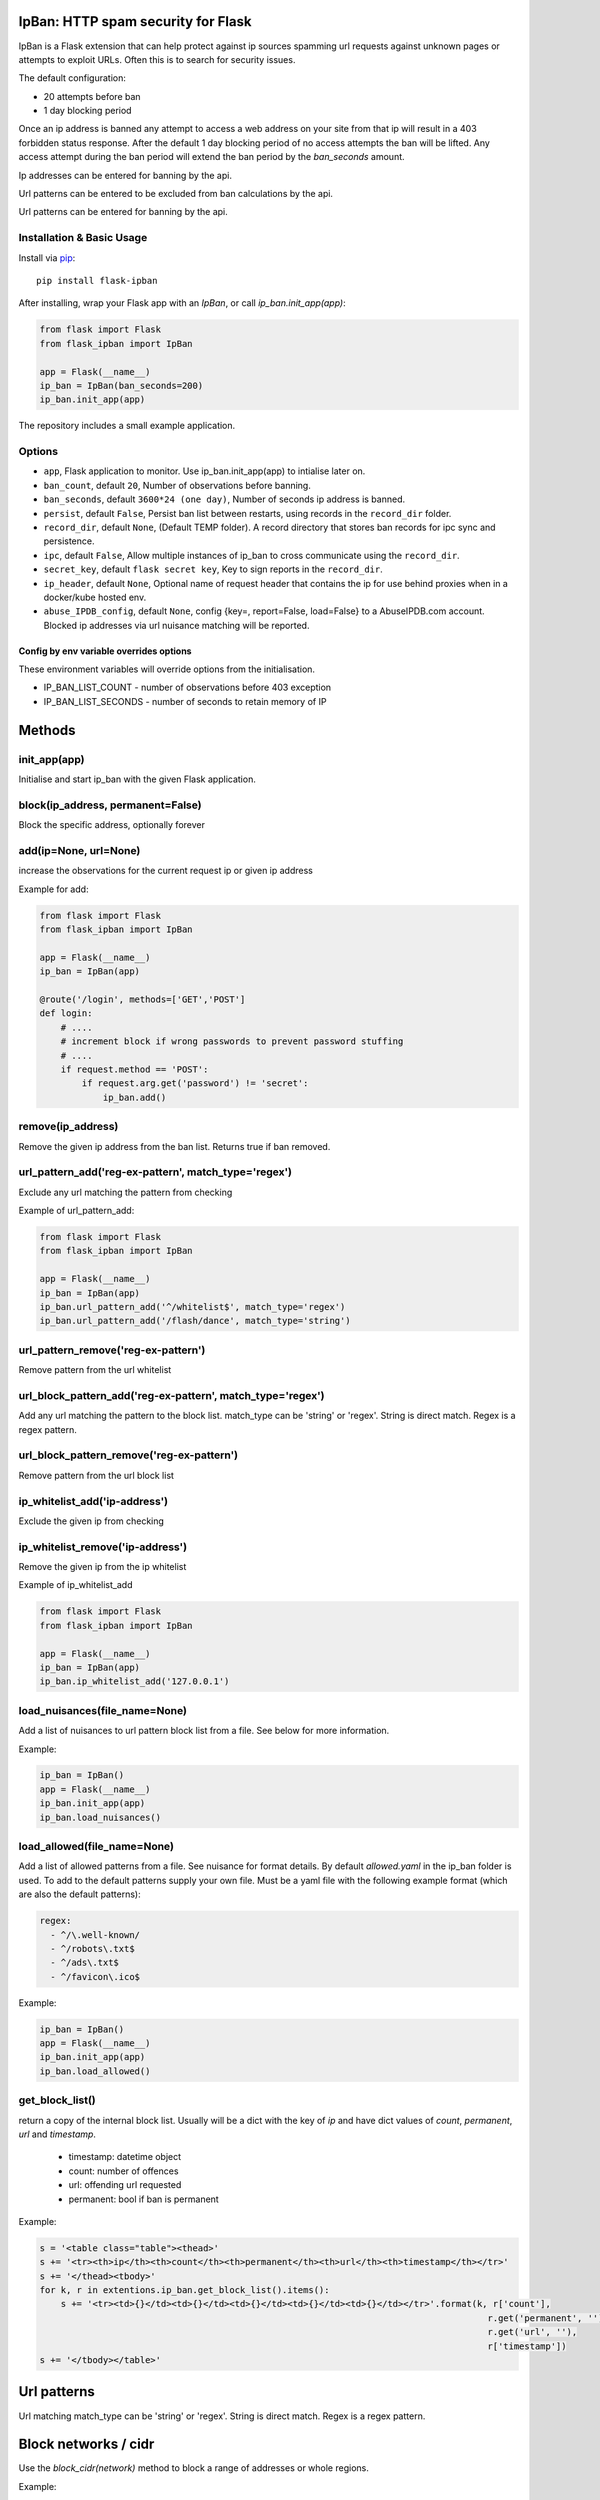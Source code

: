 IpBan: HTTP spam security for Flask
=========================================

|PyPI Version|

IpBan is a Flask extension that can help protect against ip sources spamming url requests
against unknown pages or attempts to exploit URLs.  Often this is to search for security issues.

The default configuration:

- 20 attempts before ban
- 1 day blocking period

Once an ip address is banned any attempt to access a web address on your site from that ip will
result in a 403 forbidden status response.  After the default 1 day blocking period of no access
attempts the ban will be lifted.  Any access attempt during the ban period will extend the ban period
by the `ban_seconds` amount.

Ip addresses can be entered for banning by the api.

Url patterns can be entered to be excluded from ban calculations by the api.

Url patterns can be entered for banning by the api.

Installation & Basic Usage
--------------------------

Install via `pip <https://pypi.python.org/pypi/pip>`_:

::

    pip install flask-ipban

After installing, wrap your Flask app with an `IpBan`, or call `ip_ban.init_app(app)`:

.. code:: python

    from flask import Flask
    from flask_ipban import IpBan

    app = Flask(__name__)
    ip_ban = IpBan(ban_seconds=200)
    ip_ban.init_app(app)


The repository includes a small example application.

Options
-------

-  ``app``,  Flask application to monitor.  Use ip_ban.init_app(app) to intialise later on.
-  ``ban_count``, default ``20``, Number of observations before banning.
-  ``ban_seconds``, default ``3600*24 (one day)``, Number of seconds ip address is banned.
-  ``persist``, default ``False``, Persist ban list between restarts, using records in the ``record_dir`` folder.
-  ``record_dir``, default ``None``, (Default TEMP folder). A record directory that stores ban records for ipc sync and persistence.
-  ``ipc``, default ``False``, Allow multiple instances of ip_ban to cross communicate using the ``record_dir``.
-  ``secret_key``, default ``flask secret key``, Key to sign reports in the ``record_dir``.
-  ``ip_header``, default ``None``, Optional name of request header that contains the ip for use behind proxies when in a docker/kube hosted env.
-  ``abuse_IPDB_config``, default ``None``, config {key=, report=False, load=False} to a AbuseIPDB.com account.  Blocked ip addresses via url nuisance matching will be reported.

Config by env variable overrides options
########################################

These environment variables will override options from the initialisation.

-  IP_BAN_LIST_COUNT - number of observations before 403 exception
-  IP_BAN_LIST_SECONDS - number of seconds to retain memory of IP


Methods
=======

init_app(app)
-------------

Initialise and start ip_ban with the given Flask application.

block(ip_address, permanent=False)
----------------------------------

Block the specific address, optionally forever


add(ip=None, url=None)
----------------------

increase the observations for the current request ip or given ip address

Example for add:

.. code:: python

    from flask import Flask
    from flask_ipban import IpBan

    app = Flask(__name__)
    ip_ban = IpBan(app)

    @route('/login', methods=['GET','POST']
    def login:
        # ....
        # increment block if wrong passwords to prevent password stuffing
        # ....
        if request.method == 'POST':
            if request.arg.get('password') != 'secret':
                ip_ban.add()

remove(ip_address)
------------------
Remove the given ip address from the ban list.  Returns true if ban removed.

url_pattern_add('reg-ex-pattern', match_type='regex')
-----------------------------------------------------

Exclude any url matching the pattern from checking


Example of url_pattern_add:

.. code:: python

    from flask import Flask
    from flask_ipban import IpBan

    app = Flask(__name__)
    ip_ban = IpBan(app)
    ip_ban.url_pattern_add('^/whitelist$', match_type='regex')
    ip_ban.url_pattern_add('/flash/dance', match_type='string')


url_pattern_remove('reg-ex-pattern')
------------------------------------

Remove pattern from the url whitelist


url_block_pattern_add('reg-ex-pattern', match_type='regex')
-----------------------------------------------------------

Add any url matching the pattern to the block list. match_type can be 'string' or 'regex'.  String is direct match.  Regex is a regex pattern.

url_block_pattern_remove('reg-ex-pattern')
------------------------------------------

Remove pattern from the url block list

ip_whitelist_add('ip-address')
------------------------------

Exclude the given ip from checking

ip_whitelist_remove('ip-address')
---------------------------------

Remove the given ip from the ip whitelist

Example of ip_whitelist_add

.. code:: python

    from flask import Flask
    from flask_ipban import IpBan

    app = Flask(__name__)
    ip_ban = IpBan(app)
    ip_ban.ip_whitelist_add('127.0.0.1')


load_nuisances(file_name=None)
------------------------------
Add a list of nuisances to url pattern block list from a file.  See below for more information.

Example:

.. code:: python

    ip_ban = IpBan()
    app = Flask(__name__)
    ip_ban.init_app(app)
    ip_ban.load_nuisances()

load_allowed(file_name=None)
----------------------------

Add a list of allowed patterns from a file.  See nuisance for format details.
By default `allowed.yaml` in the ip_ban folder is used.  To add to the default patterns supply your own file.
Must be a yaml file with the following example format (which are also the default patterns):


.. code:: yaml

    regex:
      - ^/\.well-known/
      - ^/robots\.txt$
      - ^/ads\.txt$
      - ^/favicon\.ico$



Example:

.. code:: python

    ip_ban = IpBan()
    app = Flask(__name__)
    ip_ban.init_app(app)
    ip_ban.load_allowed()


get_block_list()
----------------

return a copy of the internal block list.  Usually will be a dict with the key of `ip` and have
dict values of `count`, `permanent`, `url` and `timestamp`.

    - timestamp:  datetime object
    - count: number of offences
    - url: offending url requested
    - permanent: bool if ban is permanent

Example:

.. code:: python

    s = '<table class="table"><thead>'
    s += '<tr><th>ip</th><th>count</th><th>permanent</th><th>url</th><th>timestamp</th></tr>'
    s += '</thead><tbody>'
    for k, r in extentions.ip_ban.get_block_list().items():
        s += '<tr><td>{}</td><td>{}</td><td>{}</td><td>{}</td><td>{}</td></tr>'.format(k, r['count'],
                                                                                         r.get('permanent', ''),
                                                                                         r.get('url', ''),
                                                                                         r['timestamp'])
    s += '</tbody></table>'

Url patterns
============

Url matching match_type can be 'string' or 'regex'.  String is direct match.  Regex is a regex pattern.

Block networks / cidr
=====================

Use the `block_cidr(network)` method to block a range of addresses or whole regions.

Example:

.. code:: python

    ip_ban = IpBan()
    app = Flask(__name__)
    ip_ban.init_app(app)
    # block a network in Aruba
    ip_ban.block_cidr('190.220.142.104/29')


Nuisance file
=============

ip_ban includes a file of common web nuisances that should not be allowed on a flask site.  It includes:

- Blocking any non flask extension such as .jsp, .asp etc.
- Known hacking urls.

Nuisance urls are only checked as a result of a 404.  If you have legitimate routes
that use nuisance url patterns they won't result in a block.

Load them by calling ip_ban.load_nuisances()

You can add your own nuisance yaml file by calling with the parameter `file_name`.

See the nuisance.yaml file in the source for formatting and details.

IPC and persistence
===================

When you have multiple applications or processes serving a web application it can be handy to share
any abuse ip between processes.  The ipc option allows this.

Set ipc to True to allow writing out each 404/ban event to a file in the ``record_dir`` folder, which has a default in linux of
``/tmp/flask-ip-ban``.  This folder has to be writable by the process running your app.  Obviously if you use multiple
different apps they can share ip_ban reporting.  Each record is signed with the ``secret_key``, so this must be shared
amongst all applications that use the ``record_dir`` folder.  The ``secret_key`` is by default the flask secret key.

This folder and secret key is also used by the persistence feature.

Only ip records using the `block`, `add` and `remove` methods or by 404; are persisted or shared.  Any whitelisting or
pattern bans are not persisted/shared and must be done for each instance of your application.

The bit that shares ipc records between processes only updates during the `before_request` handler
of the Flask app. It only updates every 5 seconds at the most. If the app does no
request handling between bans then that ban record won't be shared between processes.

IP Header
=========

When running a flask app in a docker hosted environment (or similar) the ip address will be the virtual
adapter ip and won't change for differing requests.  Use your proxy server to set the real IP address in a header
so that ip-ban can find what it really is.  For apache:

    ``RequestHeader set X_TRUE_IP "%{REMOTE_ADDR}s"``

    ``ProxyPass / http://localhost:8080/``

    ``ProxyPassReverse / http://localhost:8080/``

Then when initializing ip_ban set the header name using the parameter ``ip_header``, in this example: ip_header='X_TRUE_IP'.

Abuse IPDB
==========

see: https://docs.abuseipdb.com/#introduction

You can setup flask-ipban so it will auto report url hacking attempts to the Abuse IPDB.  Or you can
load the Abuse IPDB list of blocked ip address on start.  Warning!  Loading takes a while for the default 10000 records.

*Config*

abuse_IPDB_config = {key=, report=False, load=False, debug=False}

* key - your abuse IPDB api v2 key
* report - True/False (default is False) - report hack attempts to the DB.
* load - True/False (default is False) - load and block already blocked ip addresses from the DB on startup
* debug - True/False (default is False) - debug mode, uses ip 127.0.0.1.


Release History
===============

* 1.0.13 - Remove reason= which did nothing.  Add url to report table.  Add more nuisances.  Add release history.
* 1.1.0 - Add more nuisances.  Add ability to block regions by using `block_cidr()`.  Remove support for obsolete Python releases (2.7,3.4,3.5).
* 1.1.1 - Fix doco typo.
* 1.1.2 - allow ip as list for ip_whitelist_add()/ip_whitelist_remove().
* 1.1.3 - Fix documentation errors.  Add wellknown.yaml and default web URLs commonly used by bots.  Remove raise exception for ip abuse db.
* 1.1.4 - Fix missing allowed.yaml in MANIFEST.in
* 1.1.5 - Add new nuisances.  Add more allowed.  Do not repeat report ips to abuse ip. Use utcnow for timestamps.

Licensing
=========

- Apache 2.0

.. |PyPI Version| image:: https://img.shields.io/pypi/v/flask-ipban.svg
   :target: https://pypi.python.org/pypi/flask-ipban

